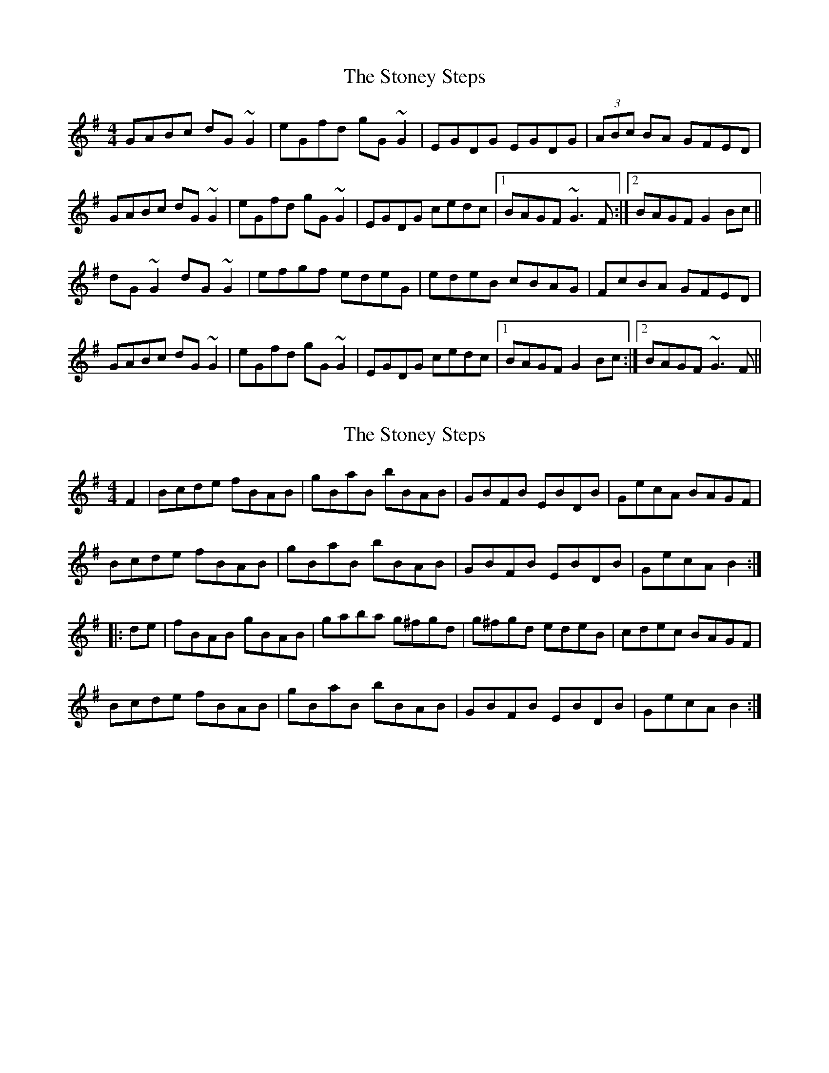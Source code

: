 X: 1
T: Stoney Steps, The
Z: jdave
S: https://thesession.org/tunes/3106#setting3106
R: hornpipe
M: 4/4
L: 1/8
K: Gmaj
GABc dG~G2|eGfd gG~G2|EGDG EGDG|(3ABc BA GFED|
GABc dG~G2|eGfd gG~G2|EGDG cedc|1BAGF ~G3F:|2BAGF G2Bc||
dG~G2 dG~G2|efgf edeG|edeB cBAG|FcBA GFED|
GABc dG~G2|eGfd gG~G2|EGDG cedc|1BAGF G2Bc:|2BAGF ~G3F||
X: 2
T: Stoney Steps, The
Z: Dr. Dow
S: https://thesession.org/tunes/3106#setting16226
R: hornpipe
M: 4/4
L: 1/8
K: Gmaj
F2|Bcde fBAB|gBaB bBAB|GBFB EBDB|GecA BAGF|Bcde fBAB|gBaB bBAB|GBFB EBDB|GecA B2:||:de|fBAB gBAB|gaba g^fgd|g^fgd edeB|cdec BAGF|Bcde fBAB|gBaB bBAB|GBFB EBDB|GecA B2:|
X: 3
T: Stoney Steps, The
Z: ceolachan
S: https://thesession.org/tunes/3106#setting16227
R: hornpipe
M: 4/4
L: 1/8
K: Gmaj
|: B>cd>e f>BA>B | g>Ba>B b>BA>B | G>BF>B E>BD>B | C>ce>c B>AG>F | B>cd>e f>BA>B | g>Ba>B b>BA>B | G>BF>B E>BD>B | C>ec>A B4 :||: f>BA>B g>BA>B | g>ab>a g>^fg>f | e>dc>^B c>Bc>d | e>de>c B>AG>F |B>cd>e f>BA>B | g>Ba>B b>BA>B | G>BF>B E>BD>B | C>ec>A B4 :|
